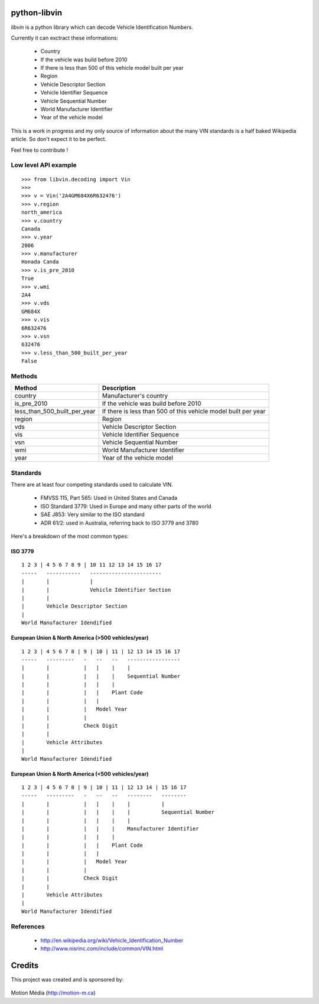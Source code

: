 python-libvin
=============

`libvin` is a python library which can decode Vehicle Identification Numbers.

Currently it can exctract these informations:

 * Country
 * If the vehicle was build before 2010
 * If there is less than 500 of this vehicle model built per year
 * Region
 * Vehicle Descriptor Section
 * Vehicle Identifier Sequence
 * Vehicle Sequential Number
 * World Manufacturer Identifier
 * Year of the vehicle model

This is a work in progress and my only source of information about the many VIN standards
is a half baked Wikipedia article. So don't expect it to be perfect. 

Feel free to contribute !

Low level API example
---------------------

::

    >>> from libvin.decoding import Vin
    >>>
    >>> v = Vin('2A4GM684X6R632476')
    >>> v.region
    north_america
    >>> v.country
    Canada
    >>> v.year
    2006
    >>> v.manufacturer
    Honada Canda
    >>> v.is_pre_2010
    True
    >>> v.wmi
    2A4
    >>> v.vds
    GM684X
    >>> v.vis
    6R632476
    >>> v.vsn
    632476
    >>> v.less_than_500_built_per_year
    False


Methods
-------

+------------------------------+----------------------------------------------------------------+
| Method                       | Description                                                    |
+==============================+================================================================+
| country                      | Manufacturer's country                                         |
+------------------------------+----------------------------------------------------------------+
| is_pre_2010                  | If the vehicle was build before 2010                           |
+------------------------------+----------------------------------------------------------------+
| less_than_500_built_per_year | If there is less than 500 of this vehicle model built per year |
+------------------------------+----------------------------------------------------------------+
| region                       | Region                                                         |
+------------------------------+----------------------------------------------------------------+
| vds                          | Vehicle Descriptor Section                                     |
+------------------------------+----------------------------------------------------------------+
| vis                          | Vehicle Identifier Sequence                                    |
+------------------------------+----------------------------------------------------------------+
| vsn                          | Vehicle Sequential Number                                      |
+------------------------------+----------------------------------------------------------------+
| wmi                          | World Manufacturer Identifier                                  |
+------------------------------+----------------------------------------------------------------+
| year                         | Year of the vehicle model                                      |
+------------------------------+----------------------------------------------------------------+


Standards
---------

There are at least four competing standards used to calculate VIN.

 * FMVSS 115, Part 565: Used in United States and Canada
 * ISO Standard 3779: Used in Europe and many other parts of the world
 * SAE J853: Very similar to the ISO standard
 * ADR 61/2: used in Australia, referring back to ISO 3779 and 3780

Here's a breakdown of the most common types:

ISO 3779
^^^^^^^^

::

    1 2 3 | 4 5 6 7 8 9 | 10 11 12 13 14 15 16 17
    -----   -----------   -----------------------
    |       |             |
    |       |             Vehicle Identifier Section
    |       |
    |       Vehicle Descriptor Section
    |
    World Manufacturer Idendified


European Union & North America (>500 vehicles/year)
^^^^^^^^^^^^^^^^^^^^^^^^^^^^^^^^^^^^^^^^^^^^^^^^^^^

::
 
    1 2 3 | 4 5 6 7 8 | 9 | 10 | 11 | 12 13 14 15 16 17
    -----   ---------   -   --   --   -----------------
    |       |           |   |    |    |
    |       |           |   |    |    Sequential Number
    |       |           |   |    |
    |       |           |   |    Plant Code
    |       |           |   |
    |       |           |   Model Year
    |       |           |
    |       |           Check Digit
    |       |
    |       Vehicle Attributes
    |
    World Manufacturer Idendified


European Union & North America (<500 vehicles/year)
^^^^^^^^^^^^^^^^^^^^^^^^^^^^^^^^^^^^^^^^^^^^^^^^^^^

::
 
    1 2 3 | 4 5 6 7 8 | 9 | 10 | 11 | 12 13 14 | 15 16 17
    -----   ---------   -   --   --   --------   --------
    |       |           |   |    |    |          |
    |       |           |   |    |    |          Sequential Number
    |       |           |   |    |    |
    |       |           |   |    |    Manufacturer Identifier
    |       |           |   |    |
    |       |           |   |    Plant Code
    |       |           |   |
    |       |           |   Model Year
    |       |           |
    |       |           Check Digit
    |       |
    |       Vehicle Attributes
    |
    World Manufacturer Idendified


References
----------

 * http://en.wikipedia.org/wiki/Vehicle_Identification_Number
 * http://www.nisrinc.com/include/common/VIN.html


Credits
=======

This project was created and is sponsored by:

.. figure:: http://motion-m.ca/media/img/logo.png
    :figwidth: image

Motion Média (http://motion-m.ca)
